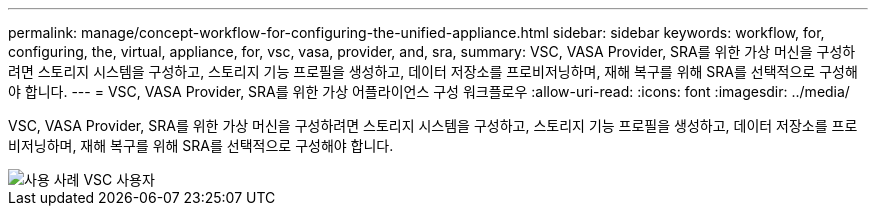 ---
permalink: manage/concept-workflow-for-configuring-the-unified-appliance.html 
sidebar: sidebar 
keywords: workflow, for, configuring, the, virtual, appliance, for, vsc, vasa, provider, and, sra, 
summary: VSC, VASA Provider, SRA를 위한 가상 머신을 구성하려면 스토리지 시스템을 구성하고, 스토리지 기능 프로필을 생성하고, 데이터 저장소를 프로비저닝하며, 재해 복구를 위해 SRA를 선택적으로 구성해야 합니다. 
---
= VSC, VASA Provider, SRA를 위한 가상 어플라이언스 구성 워크플로우
:allow-uri-read: 
:icons: font
:imagesdir: ../media/


[role="lead"]
VSC, VASA Provider, SRA를 위한 가상 머신을 구성하려면 스토리지 시스템을 구성하고, 스토리지 기능 프로필을 생성하고, 데이터 저장소를 프로비저닝하며, 재해 복구를 위해 SRA를 선택적으로 구성해야 합니다.

image::../media/use-case-vsc-users.gif[사용 사례 VSC 사용자]
